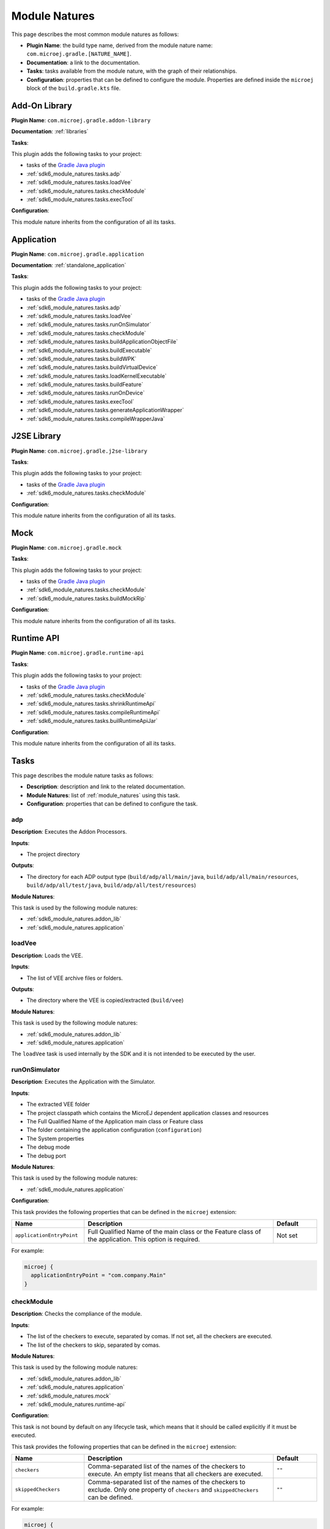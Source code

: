 .. _sdk6_module_natures:

Module Natures
==============

This page describes the most common module natures as follows:

- **Plugin Name**: the build type name, derived from the module nature name: ``com.microej.gradle.[NATURE_NAME]``.
- **Documentation**: a link to the documentation.
- **Tasks**: tasks available from the module nature, with the graph of their relationships.
- **Configuration**: properties that can be defined to configure the module. Properties are defined inside the ``microej`` block of the ``build.gradle.kts`` file.

.. _sdk6_module_natures.addon_lib:

Add-On Library
--------------

**Plugin Name**: ``com.microej.gradle.addon-library``

**Documentation**: :ref:`libraries`

**Tasks**:

This plugin adds the following tasks to your project:

- tasks of the `Gradle Java plugin <https://docs.gradle.org/current/userguide/java_plugin.html>`__
- :ref:`sdk6_module_natures.tasks.adp`
- :ref:`sdk6_module_natures.tasks.loadVee`
- :ref:`sdk6_module_natures.tasks.checkModule`
- :ref:`sdk6_module_natures.tasks.execTool`

.. graphviz:: graphAddonLibraryModule.dot

**Configuration**:

This module nature inherits from the configuration of all its tasks.


.. _sdk6_module_natures.application:

Application
-----------

**Plugin Name**: ``com.microej.gradle.application``

**Documentation**: :ref:`standalone_application`

**Tasks**:

This plugin adds the following tasks to your project:

- tasks of the `Gradle Java plugin <https://docs.gradle.org/current/userguide/java_plugin.html>`__
- :ref:`sdk6_module_natures.tasks.adp`
- :ref:`sdk6_module_natures.tasks.loadVee`
- :ref:`sdk6_module_natures.tasks.runOnSimulator`
- :ref:`sdk6_module_natures.tasks.checkModule`
- :ref:`sdk6_module_natures.tasks.buildApplicationObjectFile`
- :ref:`sdk6_module_natures.tasks.buildExecutable`
- :ref:`sdk6_module_natures.tasks.buildWPK`
- :ref:`sdk6_module_natures.tasks.buildVirtualDevice`
- :ref:`sdk6_module_natures.tasks.loadKernelExecutable`
- :ref:`sdk6_module_natures.tasks.buildFeature`
- :ref:`sdk6_module_natures.tasks.runOnDevice`
- :ref:`sdk6_module_natures.tasks.execTool`
- :ref:`sdk6_module_natures.tasks.generateApplicationWrapper`
- :ref:`sdk6_module_natures.tasks.compileWrapperJava`

.. graphviz:: graphApplicationModule.dot


.. _sdk6_module_natures.j2se_lib:

J2SE Library
------------

**Plugin Name**: ``com.microej.gradle.j2se-library``

**Tasks**:

This plugin adds the following tasks to your project:

- tasks of the `Gradle Java plugin <https://docs.gradle.org/current/userguide/java_plugin.html>`__
- :ref:`sdk6_module_natures.tasks.checkModule`

.. graphviz:: graphJ2seLibraryModule.dot

**Configuration**:

This module nature inherits from the configuration of all its tasks.


.. _sdk6_module_natures.mock:

Mock
----

**Plugin Name**: ``com.microej.gradle.mock``

**Tasks**:

This plugin adds the following tasks to your project:

- tasks of the `Gradle Java plugin <https://docs.gradle.org/current/userguide/java_plugin.html>`__
- :ref:`sdk6_module_natures.tasks.checkModule`
- :ref:`sdk6_module_natures.tasks.buildMockRip`

.. graphviz:: graphMockModule.dot

**Configuration**:

This module nature inherits from the configuration of all its tasks.

.. _sdk6_module_natures.runtime-api:

Runtime API
-----------

**Plugin Name**: ``com.microej.gradle.runtime-api``

**Tasks**:

This plugin adds the following tasks to your project:

- tasks of the `Gradle Java plugin <https://docs.gradle.org/current/userguide/java_plugin.html>`__
- :ref:`sdk6_module_natures.tasks.checkModule`
- :ref:`sdk6_module_natures.tasks.shrinkRuntimeApi`
- :ref:`sdk6_module_natures.tasks.compileRuntimeApi`
- :ref:`sdk6_module_natures.tasks.builRuntimeApiJar`

.. graphviz:: graphRuntimeApiModule.dot

**Configuration**:

This module nature inherits from the configuration of all its tasks.

.. _sdk6_module_natures.tasks:

Tasks
-----

This page describes the module nature tasks as follows:

- **Description**: description and link to the related documentation.
- **Module Natures**: list of :ref:`module_natures` using this task.
- **Configuration**: properties that can be defined to configure the task.

.. _sdk6_module_natures.tasks.adp:

adp
^^^

**Description**: Executes the Addon Processors.

**Inputs**:

- The project directory

**Outputs**:

- The directory for each ADP output type (``build/adp/all/main/java``, ``build/adp/all/main/resources``, ``build/adp/all/test/java``, ``build/adp/all/test/resources``)

**Module Natures**:

This task is used by the following module natures:

- :ref:`sdk6_module_natures.addon_lib`
- :ref:`sdk6_module_natures.application`

.. _sdk6_module_natures.tasks.loadVee:

loadVee
^^^^^^^

**Description**: Loads the VEE.

**Inputs**:

- The list of VEE archive files or folders.

**Outputs**:

- The directory where the VEE is copied/extracted (``build/vee``)

**Module Natures**:

This task is used by the following module natures:

- :ref:`sdk6_module_natures.addon_lib`
- :ref:`sdk6_module_natures.application`

The ``loadVee`` task is used internally by the SDK and it is not intended to be executed by the user.

.. _sdk6_module_natures.tasks.runOnSimulator:

runOnSimulator
^^^^^^^^^^^^^^

**Description**: Executes the Application with the Simulator.

**Inputs**:

- The extracted VEE folder
- The project classpath which contains the MicroEJ dependent application classes and resources
- The Full Qualified Name of the Application main class or Feature class
- The folder containing the application configuration (``configuration``)
- The System properties
- The debug mode
- The debug port

**Module Natures**:

This task is used by the following module natures:

- :ref:`sdk6_module_natures.application`

**Configuration**:

This task provides the following properties that can be defined in the ``microej`` extension:

.. list-table:: 
   :widths: 25 65 15
   :header-rows: 1

   * - Name
     - Description
     - Default    
   * - ``applicationEntryPoint``
     - Full Qualified Name of the main class or the Feature class of the application. This option is required.
     - Not set

For example:

.. code::

  microej {
    applicationEntryPoint = "com.company.Main"
  }

.. _sdk6_module_natures.tasks.checkModule:

checkModule
^^^^^^^^^^^

**Description**: Checks the compliance of the module.

**Inputs**:

- The list of the checkers to execute, separated by comas. If not set, all the checkers are executed.
- The list of the checkers to skip, separated by comas.

**Module Natures**:

This task is used by the following module natures:

- :ref:`sdk6_module_natures.addon_lib`
- :ref:`sdk6_module_natures.application`
- :ref:`sdk6_module_natures.mock`
- :ref:`sdk6_module_natures.runtime-api`

**Configuration**:

This task is not bound by default on any lifecycle task, 
which means that it should be called explicitly if it must be executed.

This task provides the following properties that can be defined in the ``microej`` extension:

.. list-table:: 
   :widths: 25 65 15
   :header-rows: 1

   * - Name
     - Description
     - Default
   * - ``checkers``
     - Comma-separated list of the names of the checkers to execute. 
       An empty list means that all checkers are executed.
     - ``""``
   * - ``skippedCheckers``
     - Comma-separated list of the names of the checkers to exclude. 
       Only one property of ``checkers`` and ``skippedCheckers`` can be defined.
     - ``""``

For example:

.. code::

  microej {
    checkers = "readme,license"
  }

.. _sdk6_module_natures.tasks.buildApplicationObjectFile:

buildApplicationObjectFile
^^^^^^^^^^^^^^^^^^^^^^^^^^

**Description**: Build the object file of the Application.

**Inputs**:

- The extracted VEE Port folder
- The project classpath which contains the MicroEJ dependent application classes and resources
- The Full Qualified Name of the Application EntryPoint
- The folder containing the application configuration (``configuration``)

**Outputs**:

- The object file (.o) of the Application and the archive of the build files (``build/application/object/bsp/lib/microejapp.o``)
- The Zip file containing the generated build files (``build/application/applicationObjectBuildFiles.zip``)

**Module Natures**:

This task is used by the following module natures:

- :ref:`sdk6_module_natures.application`

The ``buildApplicationObjectFile`` task is used internally by the SDK and it is not intended to be executed by the user.

.. _sdk6_module_natures.tasks.buildExecutable:

buildExecutable
^^^^^^^^^^^^^^^

**Description**: Builds the Executable of an Application.

**Inputs**:

- The extracted VEE Port folder
- The folder containing the application configuration (``configuration``)
- The object file (.o) of the Application

**Outputs**:

- The directory in which the Executable file and the build files are generated (``build/application/executable``)

**Module Natures**:

This task is used by the following module natures:

- :ref:`sdk6_module_natures.application`

.. _sdk6_module_natures.tasks.buildWPK:

buildWPK
^^^^^^^^

**Description**: Builds the WPK of the Application.

**Inputs**:

- The Application name
- The Application version
- The Full Qualified Name of the Application main class or Feature class
- The Application JAR file
- The Application Javadoc
- The Jar files of the Application classpath
- The folder containing the application configuration (``configuration``)

**Outputs**:

- The WPK of the Application (``build/libs/<application_name>.wpk``)

**Module Natures**:

This task is used by the following module natures:

- :ref:`sdk6_module_natures.application`

.. _sdk6_module_natures.tasks.buildVirtualDevice:

buildVirtualDevice
^^^^^^^^^^^^^^^^^^

**Description**: Builds the Virtual Device of an Application.

**Inputs**:

- The extracted VEE Port folder
- The WPK of the Application
- The project build classpath
- The WPK of the Applications that must be pre-installed in the Virtual Device

**Outputs**:

- The Zip file of the Virtual Device (``build/libs/<application_name>-virtualDevice.zip``)

**Module Natures**:

This task is used by the following module natures:

- :ref:`sdk6_module_natures.application`

.. _sdk6_module_natures.tasks.loadKernelExecutable:

loadKernelExecutable
^^^^^^^^^^^^^^^^^^^^

**Description**: Loads the Kernel Executable file.

**Inputs**:

- The list of Kernel Executable files.

**Outputs**:

- The loaded Kernel Executable file is copied (``build/kernelExecutable/kernel.out``)

**Module Natures**:

This task is used by the following module natures:

- :ref:`sdk6_module_natures.application`

The ``loadKernelExecutable`` task is used internally by the SDK and it is not intended to be executed by the user.

.. _sdk6_module_natures.tasks.buildFeature:

buildFeature
^^^^^^^^^^^^

**Description**: Builds the Feature file of an Application.

**Inputs**:

- The Kernel Virtual Device 
- The folder containing the Kernel Executable file (``build/kernelExecutable``)
- The project classpath
- The path of the folder where the Feature file must be generated (``build/feature/application``)

**Outputs**:

- The generated Feature file (``build/feature/application/application.fo``)
- The Zip file containing the generated build files (``build/libs/<application_name>-feature.zip``)

**Module Natures**:

This task is used by the following module natures:

- :ref:`sdk6_module_natures.application`

.. _sdk6_module_natures.tasks.runOnDevice:

runOnDevice
^^^^^^^^^^^

**Description**: Runs the Executable on a Device.

**Inputs**:

- The extracted VEE Port folder
- The folder containing the Executable file (``build/application/executable``)
- The configuration file with all the properties set to launch the build of the Executable (``build/properties/target.properties``)

**Module Natures**:

This task is used by the following module natures:

- :ref:`sdk6_module_natures.application`

.. _sdk6_module_natures.tasks.buildMockRip:

buildMockRip
^^^^^^^^^^^^

**Description**: Builds the Mock RIP.

**Inputs**:

- The Mock JAR file

**Outputs**:

- the RIP file of the Mock (``build/libs/<project_name>-<project_version>.rip``)

**Module Natures**:

This task is used by the following module natures:

- :ref:`sdk6_module_natures.mock`

.. _sdk6_module_natures.tasks.execTool:

execTool
^^^^^^^^

**Description**: Runs the given MicroEJ Tool.

**Inputs**:

- The extracted VEE Port folder
- The configuration file with all the properties set to launch the application (``build/properties/target.properties``)
- The folder containing the application configuration (``configuration``)

**Module Natures**:

This task is used by the following module natures:

- :ref:`sdk6_module_natures.addon_lib`
- :ref:`sdk6_module_natures.application`

.. _sdk6_module_natures.tasks.generateApplicationWrapper:

generateApplicationWrapper
^^^^^^^^^^^^^^^^^^^^^^^^^^

**Description**: Generates the :ref:`gradle_application_wrapper_chapter` to be able to run the Application on a VEE Port and a Kernel.

**Inputs**:

- The Application EntryPoint
- The configuration directory of the project
- The project classpath which contains the MicroEJ dependent application classes and resources

**Outputs**:

- The directory in which the Wrapper Java class has been generated (``build/generated/microej-app-wrapper/java``)
- The directory in which the Wrapper resources have been generated (``build/generated/microej-app-wrapper/resources``)

**Module Natures**:

This task is used by the following module natures:

- :ref:`sdk6_module_natures.application`

The ``generateApplicationWrapper`` task is used internally by the SDK and it is not intended to be executed by the user.

.. _sdk6_module_natures.tasks.compileWrapperJava:

compileWrapperJava
^^^^^^^^^^^^^^^^^^

**Description**: Compiles the :ref:`gradle_application_wrapper_chapter` to be able to run the Application on a VEE Port and a Kernel.

**Inputs**:

- The directory containing the Wrapper Java class (``build/generated/microej-app-wrapper/java``)

**Outputs**:

- The directory in which the compiled wrapper class is generated (``build/generated/microej-app-wrapper/classes``)

**Module Natures**:

This task is used by the following module natures:

- :ref:`sdk6_module_natures.application`

The ``compileWrapperJava`` task is used internally by the SDK and it is not intended to be executed by the user.

.. _sdk6_module_natures.tasks.shrinkRuntimeApi:

shrinkRuntimeApi
^^^^^^^^^^^^^^^^

**Description**: Shrinks the Java source files according to the provided :ref:`Kernel APIs <kernel.api>`.

**Inputs**:

- Project Kernel API (``src/main/resources/kernel.api``)
- Project Java sources (``src/main/java``)
- The Kernel API files of the Runtime classpath.

**Outputs**:

- The directory in which shrunk Java sources are generated (``build/runtimeApi/shrunkSources``)

**Module Natures**:

This task is used by the following module natures:

- :ref:`sdk6_module_natures.runtime-api`

The ``shrinkRuntimeApi`` task is used internally by the SDK and it is not intended to be executed by the user.

.. _sdk6_module_natures.tasks.compileRuntimeApi:

compileRuntimeApi
^^^^^^^^^^^^^^^^^

**Description**: Compiles the Runtime API :ref:`Kernel APIs <kernel.api>`.

**Inputs**:

- The directory in which shrunk Java sources are generated (``build/runtimeApi/shrunkSources``)
- The project classpath

**Outputs**:

- The directory in which shrunk Java classes are generated (``build/runtimeApi/shrunkClasses``)

**Module Natures**:

This task is used by the following module natures:

- :ref:`sdk6_module_natures.runtime-api`

The ``compileRuntimeApi`` task is used internally by the SDK and it is not intended to be executed by the user.

.. _sdk6_module_natures.tasks.builRuntimeApiJar:

buildRuntimeApiJar
^^^^^^^^^^^^^^^^^^

**Description**: Builds the Runtime API Jar file.

**Inputs**:

- The directory in which shrunk Java classes are generated (``build/runtimeApi/shrunkClasses``)

**Outputs**:

- The Jar file of the Runtime API (``build/libs/<project_name>-<project_version>-runtime-api.jar``)

**Module Natures**:

This task is used by the following module natures:

- :ref:`sdk6_module_natures.runtime-api`

The ``buildRuntimeApiJar`` task is used internally by the SDK and it is not intended to be executed by the user.

.. _gradle_global_build_options:

Global Properties
-----------------

The following properties are available in any module:

.. list-table::
   :widths: 1 5 3
   :header-rows: 1

   * - Name
     - Description
     - Default
   * - ``microejConflictResolutionRulesEnabled``
     - Boolean to enabled or disabled the MicroEJ conflict resolution rules.
     - ``true``

For example:

.. code::

  microej {
    microejConflictResolutionRulesEnabled = false
  }

..
   | Copyright 2008-2024, MicroEJ Corp. Content in this space is free 
   for read and redistribute. Except if otherwise stated, modification 
   is subject to MicroEJ Corp prior approval.
   | MicroEJ is a trademark of MicroEJ Corp. All other trademarks and 
   copyrights are the property of their respective owners.
